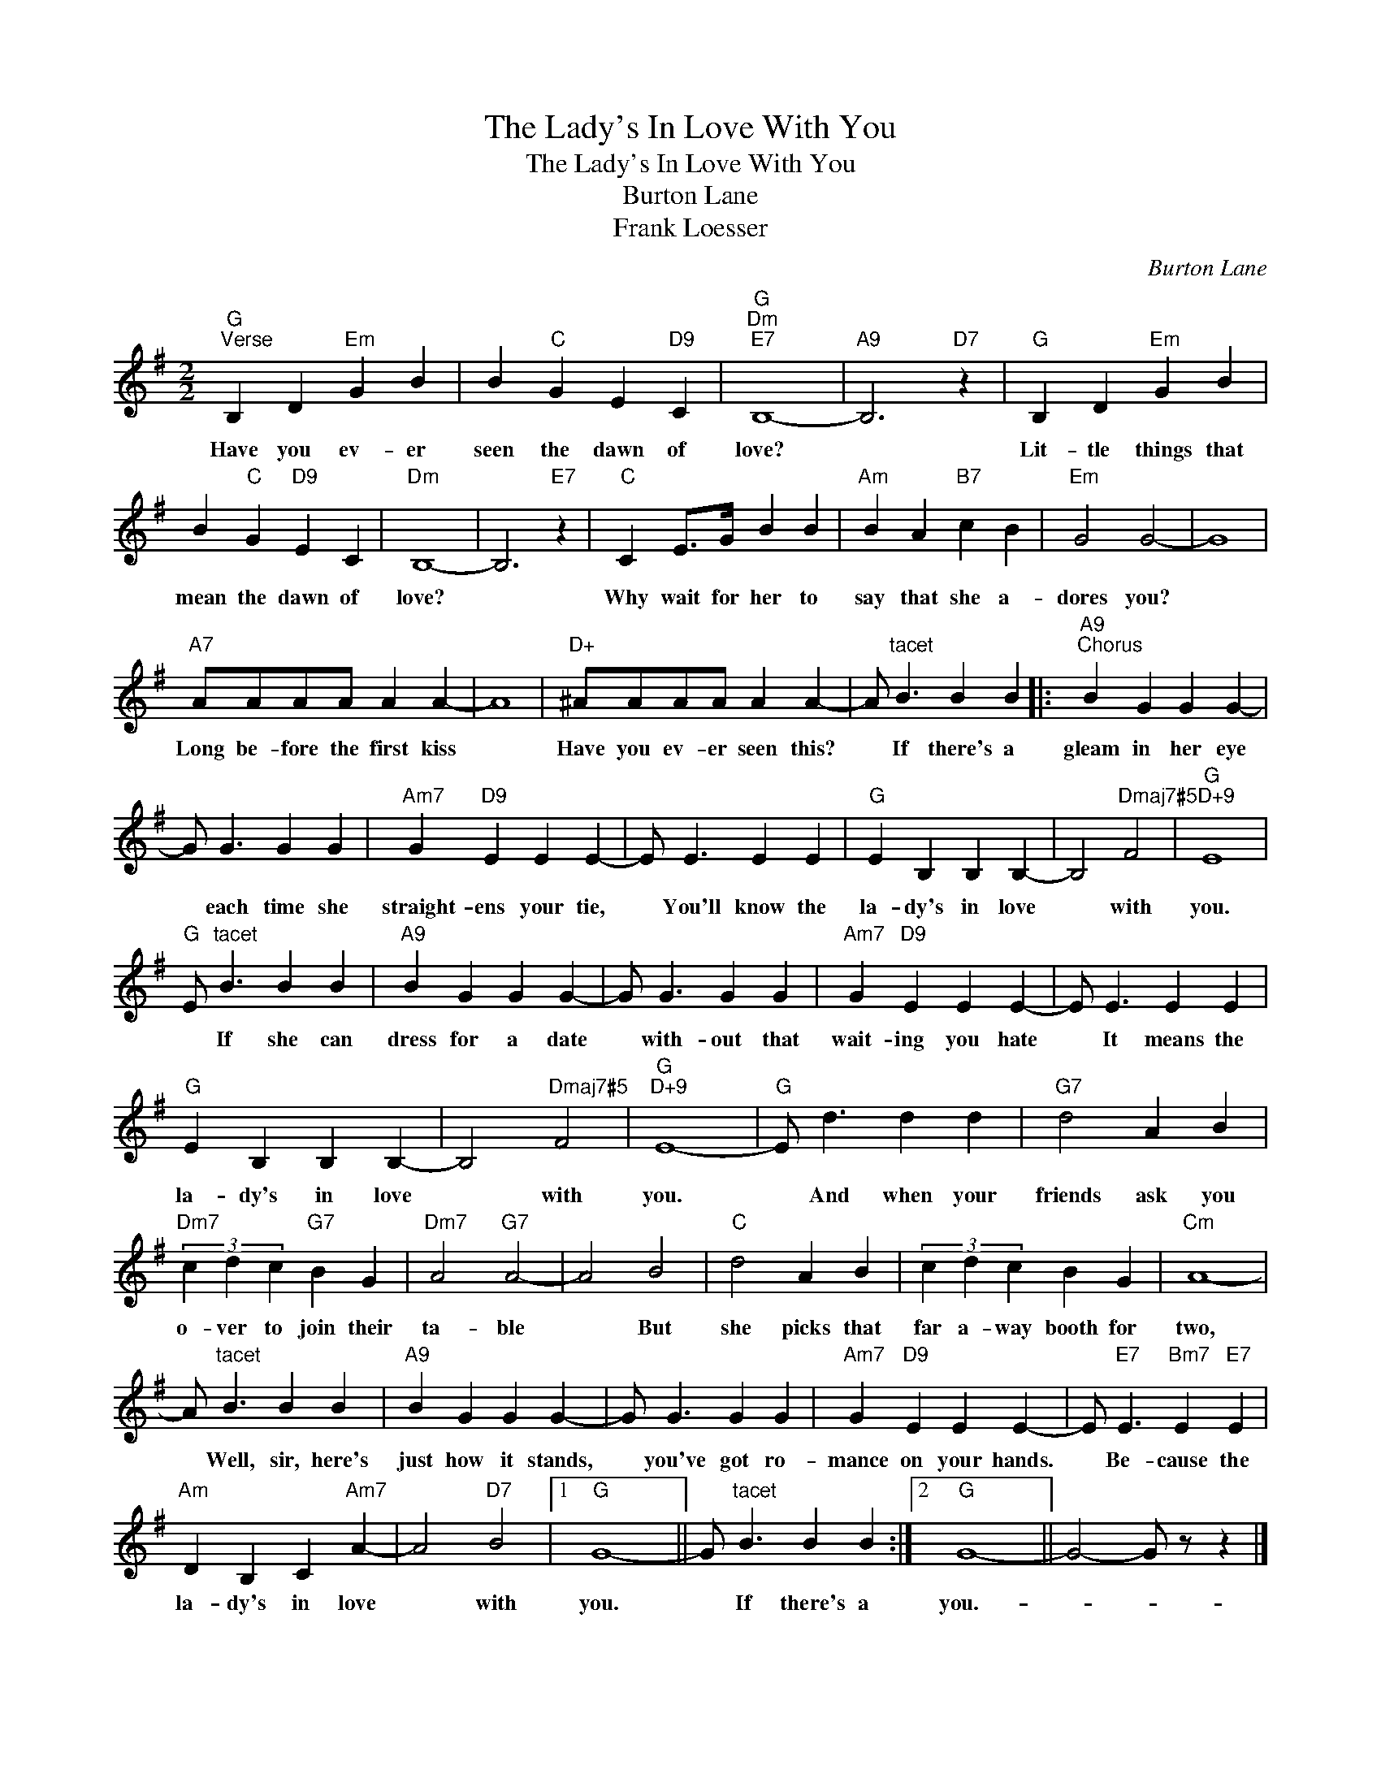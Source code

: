 X:1
T:The Lady's In Love With You
T:The Lady's In Love With You
T:Burton Lane
T:Frank Loesser
C:Burton Lane
Z:All Rights Reserved
L:1/4
M:2/2
K:G
V:1 treble 
%%MIDI program 40
%%MIDI control 7 100
%%MIDI control 10 64
V:1
"G""^Verse" B, D"Em" G B | B"C" G E"D9" C |"G""Dm""E7" B,4- |"A9" B,3"D7" z |"G" B, D"Em" G B | %5
w: Have you ev- er|seen the dawn of|love?||Lit- tle things that|
 B"C" G"D9" E C |"Dm" B,4- | B,3"E7" z |"C" C E/>G/ B B |"Am" B A"B7" c B |"Em" G2 G2- | G4 | %12
w: mean the dawn of|love?||Why wait for her to|say that she a-|dores you?||
"A7" A/A/A/A/ A A- | A4 |"D+" ^A/A/A/A/ A A- | A/"^tacet" B3/2 B B |:"A9""^Chorus" B G G G- | %17
w: Long be- fore the first kiss||Have you ev- er seen this?|* If there's a|gleam in her eye|
 G/ G3/2 G G |"Am7" G"D9" E E E- | E/ E3/2 E E |"G" E B, B, B,- | B,2"Dmaj7#5" F2 |"G""D+9" E4 | %23
w: * each time she|straight- ens your tie,|* You'll know the|la- dy's in love|* with|you.|
"G" E/"^tacet" B3/2 B B |"A9" B G G G- | G/ G3/2 G G |"Am7" G"D9" E E E- | E/ E3/2 E E | %28
w: * If she can|dress for a date|* with- out that|wait- ing you hate|* It means the|
"G" E B, B, B,- | B,2"Dmaj7#5" F2 |"G""D+9" E4- |"G" E/ d3/2 d d |"G7" d2 A B | %33
w: la- dy's in love|* with|you.|* And when your|friends ask you|
"Dm7" (3c d c"G7" B G |"Dm7" A2"G7" A2- | A2 B2 |"C" d2 A B | (3c d c B G |"Cm" A4- | %39
w: o- ver to join their|ta- ble|* But|she picks that|far a- way booth for|two,|
 A/"^tacet" B3/2 B B |"A9" B G G G- | G/ G3/2 G G |"Am7" G"D9" E E E- | E/"E7" E3/2"Bm7" E"E7" E | %44
w: * Well, sir, here's|just how it stands,|* you've got ro-|mance on your hands.|* Be- cause the|
"Am" D B, C"Am7" A- | A2"D7" B2 |1"G" G4- || G/"^tacet" B3/2 B B :|2"G" G4- || G2- G/ z/ z |] %50
w: la- dy's in love|* with|you.|* If there's a|you.-||

